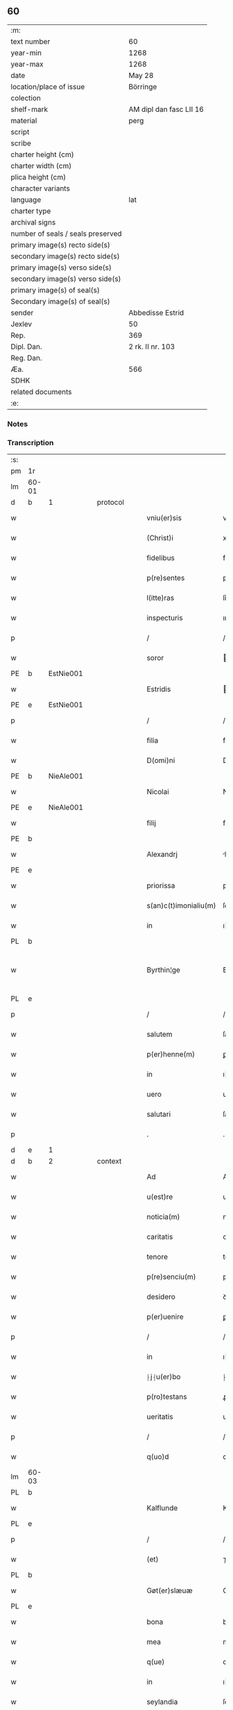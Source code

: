 ** 60

| :m:                               |                         |
| text number                       | 60                      |
| year-min                          | 1268                    |
| year-max                          | 1268                    |
| date                              | May 28                  |
| location/place of issue           | Börringe                |
| colection                         |                         |
| shelf-mark                        | AM dipl dan fasc LII 16 |
| material                          | perg                    |
| script                            |                         |
| scribe                            |                         |
| charter height (cm)               |                         |
| charter width (cm)                |                         |
| plica height (cm)                 |                         |
| character variants                |                         |
| language                          | lat                     |
| charter type                      |                         |
| archival signs                    |                         |
| number of seals / seals preserved |                         |
| primary image(s) recto side(s)    |                         |
| secondary image(s) recto side(s)  |                         |
| primary image(s) verso side(s)    |                         |
| secondary image(s) verso side(s)  |                         |
| primary image(s) of seal(s)       |                         |
| Secondary image(s) of seal(s)     |                         |
| sender                            | Abbedisse Estrid        |
| Jexlev                            | 50                      |
| Rep.                              | 369                     |
| Dipl. Dan.                        | 2 rk. II nr. 103        |
| Reg. Dan.                         |                         |
| Æa.                               | 566                     |
| SDHK                              |                         |
| related documents                 |                         |
| :e:                               |                         |

*** Notes


*** Transcription
| :s: |       |   |   |   |   |                       |                |   |   |   |   |     |   |   |   |             |
| pm  | 1r    |   |   |   |   |                       |                |   |   |   |   |     |   |   |   |             |
| lm  | 60-01 |   |   |   |   |                       |                |   |   |   |   |     |   |   |   |             |
| d  | b     | 1  |   | protocol  |   |                       |                |   |   |   |   |     |   |   |   |             |
| w   |       |   |   |   |   | vniu(er)sis           | vnıu͛ſıs        |   |   |   |   | lat |   |   |   |       60-01 |
| w   |       |   |   |   |   | (Christ)i             | xpı           |   |   |   |   | lat |   |   |   |       60-01 |
| w   |       |   |   |   |   | fidelibus             | fıꝺelıbus      |   |   |   |   | lat |   |   |   |       60-01 |
| w   |       |   |   |   |   | p(re)sentes           | pſentes       |   |   |   |   | lat |   |   |   |       60-01 |
| w   |       |   |   |   |   | l(itte)ras            | lr͛as           |   |   |   |   | lat |   |   |   |       60-01 |
| w   |       |   |   |   |   | inspecturis           | ınſpeuɼıs     |   |   |   |   | lat |   |   |   |       60-01 |
| p   |       |   |   |   |   | /                     | /              |   |   |   |   | lat |   |   |   |       60-01 |
| w   |       |   |   |   |   | soror                 | oꝛoꝛ          |   |   |   |   | lat |   |   |   |       60-01 |
| PE  | b     | EstNie001  |   |   |   |                       |                |   |   |   |   |     |   |   |   |             |
| w   |       |   |   |   |   | Estridis              | ﬅrıꝺıs        |   |   |   |   | lat |   |   |   |       60-01 |
| PE  | e     | EstNie001  |   |   |   |                       |                |   |   |   |   |     |   |   |   |             |
| p   |       |   |   |   |   | /                     | /              |   |   |   |   | lat |   |   |   |       60-01 |
| w   |       |   |   |   |   | filia                 | fılıa          |   |   |   |   | lat |   |   |   |       60-01 |
| w   |       |   |   |   |   | D(omi)ni              | Dnı           |   |   |   |   | lat |   |   |   |       60-01 |
| PE  | b     | NieAle001  |   |   |   |                       |                |   |   |   |   |     |   |   |   |             |
| w   |       |   |   |   |   | Nicolai               | Nıcolaı        |   |   |   |   | lat |   |   |   |       60-01 |
| PE  | e     | NieAle001  |   |   |   |                       |                |   |   |   |   |     |   |   |   |             |
| w   |       |   |   |   |   | filij                 | fılí          |   |   |   |   | lat |   |   |   |       60-01 |
| PE  | b     |   |   |   |   |                       |                |   |   |   |   |     |   |   |   |             |
| w   |       |   |   |   |   | Alexandrj             | lexanꝺrȷ      |   |   |   |   | lat |   |   |   |       60-01 |
| PE  | e     |   |   |   |   |                       |                |   |   |   |   |     |   |   |   |             |
| w   |       |   |   |   |   | priorissa             | prıoꝛıſſa      |   |   |   |   | lat |   |   |   |       60-01 |
| w   |       |   |   |   |   | s(an)c(t)imonialiu(m) | ſcımonıalıu  |   |   |   |   | lat |   |   |   |       60-01 |
| w   |       |   |   |   |   | in                    | ı             |   |   |   |   | lat |   |   |   |       60-01 |
| PL  | b     |   |   |   |   |                       |                |   |   |   |   |     |   |   |   |             |
| w   |       |   |   |   |   | Byrthin¦ge            | Bẏrthın¦ge     |   |   |   |   | lat |   |   |   | 60-01—60-02 |
| PL  | e     |   |   |   |   |                       |                |   |   |   |   |     |   |   |   |             |
| p   |       |   |   |   |   | /                     | /              |   |   |   |   | lat |   |   |   |       60-02 |
| w   |       |   |   |   |   | salutem               | ſalute        |   |   |   |   | lat |   |   |   |       60-02 |
| w   |       |   |   |   |   | p(er)henne(m)         | ꝑhenne        |   |   |   |   | lat |   |   |   |       60-02 |
| w   |       |   |   |   |   | in                    | ı             |   |   |   |   | lat |   |   |   |       60-02 |
| w   |       |   |   |   |   | uero                  | ueɼo           |   |   |   |   | lat |   |   |   |       60-02 |
| w   |       |   |   |   |   | salutari              | ſalutaɼı       |   |   |   |   | lat |   |   |   |       60-02 |
| p   |       |   |   |   |   | .                     | .              |   |   |   |   | lat |   |   |   |       60-02 |
| d  | e     | 1  |   |   |   |                       |                |   |   |   |   |     |   |   |   |             |
| d  | b     | 2  |   | context  |   |                       |                |   |   |   |   |     |   |   |   |             |
| w   |       |   |   |   |   | Ad                    | Aꝺ             |   |   |   |   | lat |   |   |   |       60-02 |
| w   |       |   |   |   |   | u(est)re              | uɼe           |   |   |   |   | lat |   |   |   |       60-02 |
| w   |       |   |   |   |   | noticia(m)            | notıcıa       |   |   |   |   | lat |   |   |   |       60-02 |
| w   |       |   |   |   |   | caritatis             | carıtatıs      |   |   |   |   | lat |   |   |   |       60-02 |
| w   |       |   |   |   |   | tenore                | tenoꝛe         |   |   |   |   | lat |   |   |   |       60-02 |
| w   |       |   |   |   |   | p(re)senciu(m)        | pſencıu      |   |   |   |   | lat |   |   |   |       60-02 |
| w   |       |   |   |   |   | desidero              | ꝺeſıꝺeɼo       |   |   |   |   | lat |   |   |   |       60-02 |
| w   |       |   |   |   |   | p(er)uenire           | ꝑuenıɼe        |   |   |   |   | lat |   |   |   |       60-02 |
| p   |       |   |   |   |   | /                     | /              |   |   |   |   | lat |   |   |   |       60-02 |
| w   |       |   |   |   |   | in                    | ı             |   |   |   |   | lat |   |   |   |       60-02 |
| w   |       |   |   |   |   | ⸠j⸡u(er)bo            | ⸠ȷ⸡u͛bo         |   |   |   |   | lat |   |   |   |       60-02 |
| w   |       |   |   |   |   | p(ro)testans          | ꝓteﬅanſ        |   |   |   |   | lat |   |   |   |       60-02 |
| w   |       |   |   |   |   | ueritatis             | ueɼıtatıs      |   |   |   |   | lat |   |   |   |       60-02 |
| p   |       |   |   |   |   | /                     | /              |   |   |   |   | lat |   |   |   |       60-02 |
| w   |       |   |   |   |   | q(uo)d                | q             |   |   |   |   | lat |   |   |   |       60-02 |
| lm  | 60-03 |   |   |   |   |                       |                |   |   |   |   |     |   |   |   |             |
| PL  | b     |   |   |   |   |                       |                |   |   |   |   |     |   |   |   |             |
| w   |       |   |   |   |   | Kalflunde             | Kalflunꝺe      |   |   |   |   | lat |   |   |   |       60-03 |
| PL  | e     |   |   |   |   |                       |                |   |   |   |   |     |   |   |   |             |
| p   |       |   |   |   |   | /                     | /              |   |   |   |   | lat |   |   |   |       60-03 |
| w   |       |   |   |   |   | (et)                  | ⁊              |   |   |   |   | lat |   |   |   |       60-03 |
| PL  | b     |   |   |   |   |                       |                |   |   |   |   |     |   |   |   |             |
| w   |       |   |   |   |   | Gøt(er)slæuæ          | Gøt͛ſlæuæ       |   |   |   |   | lat |   |   |   |       60-03 |
| PL  | e     |   |   |   |   |                       |                |   |   |   |   |     |   |   |   |             |
| w   |       |   |   |   |   | bona                  | bona           |   |   |   |   | lat |   |   |   |       60-03 |
| w   |       |   |   |   |   | mea                   | mea            |   |   |   |   | lat |   |   |   |       60-03 |
| w   |       |   |   |   |   | q(ue)                 | q             |   |   |   |   | lat |   |   |   |       60-03 |
| w   |       |   |   |   |   | in                    | ı             |   |   |   |   | lat |   |   |   |       60-03 |
| w   |       |   |   |   |   | seylandia             | ſeylanꝺıa      |   |   |   |   | lat |   |   |   |       60-03 |
| w   |       |   |   |   |   | possedi               | poſſeꝺı        |   |   |   |   | lat |   |   |   |       60-03 |
| p   |       |   |   |   |   | /                     | /              |   |   |   |   | lat |   |   |   |       60-03 |
| w   |       |   |   |   |   | cu(m)                 | cu            |   |   |   |   | lat |   |   |   |       60-03 |
| p   |       |   |   |   |   | /                     | /              |   |   |   |   | lat |   |   |   |       60-03 |
| w   |       |   |   |   |   | om(n)ibus             | omıbus        |   |   |   |   | lat |   |   |   |       60-03 |
| w   |       |   |   |   |   | suis                  | ſuıs           |   |   |   |   | lat |   |   |   |       60-03 |
| w   |       |   |   |   |   | attine(n)cijs         | attınecís    |   |   |   |   | lat |   |   |   |       60-03 |
| p   |       |   |   |   |   | /                     | /              |   |   |   |   | lat |   |   |   |       60-03 |
| w   |       |   |   |   |   | (con)tuli             | ꝯtulı          |   |   |   |   | lat |   |   |   |       60-03 |
| w   |       |   |   |   |   | lib(er)e              | lıb͛e           |   |   |   |   | lat |   |   |   |       60-03 |
| w   |       |   |   |   |   | (et)                  | ⁊              |   |   |   |   | lat |   |   |   |       60-03 |
| w   |       |   |   |   |   | scotaui               | ſcotauı        |   |   |   |   | lat |   |   |   |       60-03 |
| w   |       |   |   |   |   | Claustro              | Clauﬅro        |   |   |   |   | lat |   |   |   |       60-03 |
| w   |       |   |   |   |   | soror(um)             | ſoꝛoꝝ          |   |   |   |   | lat |   |   |   |       60-03 |
| w   |       |   |   |   |   | ordinis               | oꝛꝺíníſ        |   |   |   |   | lat |   |   |   |       60-03 |
| lm  | 60-04 |   |   |   |   |                       |                |   |   |   |   |     |   |   |   |             |
| w   |       |   |   |   |   | s(an)c(t)e            | ſce           |   |   |   |   | lat |   |   |   |       60-04 |
| w   |       |   |   |   |   | Clare                 | Clare          |   |   |   |   | lat |   |   |   |       60-04 |
| PL  | b     |   |   |   |   |                       |                |   |   |   |   |     |   |   |   |             |
| w   |       |   |   |   |   | Roschildis            | Roſchılꝺıs     |   |   |   |   | lat |   |   |   |       60-04 |
| PL  | e     |   |   |   |   |                       |                |   |   |   |   |     |   |   |   |             |
| p   |       |   |   |   |   | /                     | /              |   |   |   |   | lat |   |   |   |       60-04 |
| w   |       |   |   |   |   | p(er)petuo            | ꝑpetuo         |   |   |   |   | lat |   |   |   |       60-04 |
| w   |       |   |   |   |   | possidenda            | poſſıꝺenꝺa     |   |   |   |   | lat |   |   |   |       60-04 |
| p   |       |   |   |   |   | ,                     | ,              |   |   |   |   | lat |   |   |   |       60-04 |
| w   |       |   |   |   |   | hac                   | hac            |   |   |   |   | lat |   |   |   |       60-04 |
| w   |       |   |   |   |   | t(ame)n               | t̅             |   |   |   |   | lat |   |   |   |       60-04 |
| w   |       |   |   |   |   | addita                | aꝺꝺıta         |   |   |   |   | lat |   |   |   |       60-04 |
| w   |       |   |   |   |   | (con)dit(i)o(n)e      | ꝯꝺıtoe        |   |   |   |   | lat |   |   |   |       60-04 |
| p   |       |   |   |   |   | /                     | /              |   |   |   |   | lat |   |   |   |       60-04 |
| w   |       |   |   |   |   | ut                    | ut             |   |   |   |   | lat |   |   |   |       60-04 |
| w   |       |   |   |   |   | ex                    | ex             |   |   |   |   | lat |   |   |   |       60-04 |
| w   |       |   |   |   |   | eisdem                | eıſꝺe         |   |   |   |   | lat |   |   |   |       60-04 |
| w   |       |   |   |   |   | bonis                 | bonıſ          |   |   |   |   | lat |   |   |   |       60-04 |
| w   |       |   |   |   |   | duce(n)te             | ꝺucete        |   |   |   |   | lat |   |   |   |       60-04 |
| w   |       |   |   |   |   | m(a)r(chas)           | r            |   |   |   |   | lat |   |   |   |       60-04 |
| w   |       |   |   |   |   | den(ariorum)          | ꝺe̅            |   |   |   |   | lat |   |   |   |       60-04 |
| w   |       |   |   |   |   | solue(re)ntur         | ſolue͛ntuɼ      |   |   |   |   | lat |   |   |   |       60-04 |
| p   |       |   |   |   |   | /                     | /              |   |   |   |   | lat |   |   |   |       60-04 |
| w   |       |   |   |   |   | locis                 | locıs          |   |   |   |   | lat |   |   |   |       60-04 |
| w   |       |   |   |   |   | religiosis            | relıgıoſıs     |   |   |   |   | lat |   |   |   |       60-04 |
| p   |       |   |   |   |   | /                     | /              |   |   |   |   | lat |   |   |   |       60-04 |
| w   |       |   |   |   |   | hos-¦pitalibus        | hoſ-¦pıtalıbuſ |   |   |   |   | lat |   |   |   | 60-04—60-05 |
| p   |       |   |   |   |   | /                     | /              |   |   |   |   | lat |   |   |   |       60-05 |
| w   |       |   |   |   |   | (et)                  | ⁊              |   |   |   |   | lat |   |   |   |       60-05 |
| w   |       |   |   |   |   | ecc(les)ijs           | eccıȷs        |   |   |   |   | lat |   |   |   |       60-05 |
| p   |       |   |   |   |   | /                     | /              |   |   |   |   | lat |   |   |   |       60-05 |
| w   |       |   |   |   |   | s(e)c(un)d(u)m        | ſcꝺ          |   |   |   |   | lat |   |   |   |       60-05 |
| w   |       |   |   |   |   | disposit(i)o(n)em     | ꝺıſpoſıtoe   |   |   |   |   | lat |   |   |   |       60-05 |
| w   |       |   |   |   |   | dil(ec)ti             | ꝺıltı         |   |   |   |   | lat |   |   |   |       60-05 |
| w   |       |   |   |   |   | cognati               | cognatı        |   |   |   |   | lat |   |   |   |       60-05 |
| w   |       |   |   |   |   | mei                   | meı            |   |   |   |   | lat |   |   |   |       60-05 |
| w   |       |   |   |   |   | fr(atr)is             | frıs          |   |   |   |   | lat |   |   |   |       60-05 |
| PE  | b     | ÅstFra001  |   |   |   |                       |                |   |   |   |   |     |   |   |   |             |
| w   |       |   |   |   |   | Astradi               | ﬅraꝺı         |   |   |   |   | lat |   |   |   |       60-05 |
| PE  | e     | ÅstFra001  |   |   |   |                       |                |   |   |   |   |     |   |   |   |             |
| w   |       |   |   |   |   | ordinis               | oꝛꝺíníſ        |   |   |   |   | lat |   |   |   |       60-05 |
| w   |       |   |   |   |   | minor(um)             | ınoꝝ          |   |   |   |   | lat |   |   |   |       60-05 |
| p   |       |   |   |   |   | /                     | /              |   |   |   |   | lat |   |   |   |       60-05 |
| w   |       |   |   |   |   | erogande              | eroganꝺe       |   |   |   |   | lat |   |   |   |       60-05 |
| p   |       |   |   |   |   | ,                     | ,              |   |   |   |   | lat |   |   |   |       60-05 |
| w   |       |   |   |   |   | Nec                   | Nec            |   |   |   |   | lat |   |   |   |       60-05 |
| w   |       |   |   |   |   | fuit                  | fuıt           |   |   |   |   | lat |   |   |   |       60-05 |
| w   |       |   |   |   |   | aliquo                | alıquo         |   |   |   |   | lat |   |   |   |       60-05 |
| w   |       |   |   |   |   | modo                  | moꝺo           |   |   |   |   | lat |   |   |   |       60-05 |
| p   |       |   |   |   |   | /                     | /              |   |   |   |   | lat |   |   |   |       60-05 |
| w   |       |   |   |   |   | n(ec)                 | nͨ              |   |   |   |   | lat |   |   |   |       60-05 |
| w   |       |   |   |   |   | est                   | eﬅ             |   |   |   |   | lat |   |   |   |       60-05 |
| p   |       |   |   |   |   | /                     | /              |   |   |   |   | lat |   |   |   |       60-05 |
| lm  | 60-06 |   |   |   |   |                       |                |   |   |   |   |     |   |   |   |             |
| w   |       |   |   |   |   | mee                   | mee            |   |   |   |   | lat |   |   |   |       60-06 |
| w   |       |   |   |   |   | uoluntatis            | uoluntatıſ     |   |   |   |   | lat |   |   |   |       60-06 |
| p   |       |   |   |   |   | /                     | /              |   |   |   |   | lat |   |   |   |       60-06 |
| w   |       |   |   |   |   | q(uod)                | ꝙ              |   |   |   |   | lat |   |   |   |       60-06 |
| w   |       |   |   |   |   | de                    | ꝺe             |   |   |   |   | lat |   |   |   |       60-06 |
| w   |       |   |   |   |   | p(re)fatis            | p̅fatıſ         |   |   |   |   | lat |   |   |   |       60-06 |
| w   |       |   |   |   |   | bonis                 | bonıs          |   |   |   |   | lat |   |   |   |       60-06 |
| p   |       |   |   |   |   | /                     | /              |   |   |   |   | lat |   |   |   |       60-06 |
| w   |       |   |   |   |   | unq(uam)              | unꝙ           |   |   |   |   | lat |   |   |   |       60-06 |
| w   |       |   |   |   |   | aliq(ui)d             | alıqꝺ         |   |   |   |   | lat |   |   |   |       60-06 |
| w   |       |   |   |   |   | aliud                 | alıuꝺ          |   |   |   |   | lat |   |   |   |       60-06 |
| w   |       |   |   |   |   | fieret                | fıeret         |   |   |   |   | lat |   |   |   |       60-06 |
| p   |       |   |   |   |   | /                     | /              |   |   |   |   | lat |   |   |   |       60-06 |
| w   |       |   |   |   |   | aut                   | aut            |   |   |   |   | lat |   |   |   |       60-06 |
| w   |       |   |   |   |   | q(ui)cq(uam)          | qcꝙ          |   |   |   |   | lat |   |   |   |       60-06 |
| w   |       |   |   |   |   | aliud                 | alıuꝺ          |   |   |   |   | lat |   |   |   |       60-06 |
| w   |       |   |   |   |   | ordinaret(ur)         | oꝛꝺınaret᷑      |   |   |   |   | lat |   |   |   |       60-06 |
| w   |       |   |   |   |   | ab                    | ab             |   |   |   |   | lat |   |   |   |       60-06 |
| w   |       |   |   |   |   | aliquo                | alıquo         |   |   |   |   | lat |   |   |   |       60-06 |
| w   |       |   |   |   |   | uiuente               | uíuente        |   |   |   |   | lat |   |   |   |       60-06 |
| p   |       |   |   |   |   | /                     | /              |   |   |   |   | lat |   |   |   |       60-06 |
| w   |       |   |   |   |   | q(uam)                | ꝙ             |   |   |   |   | lat |   |   |   |       60-06 |
| w   |       |   |   |   |   | q(uo)d                | q             |   |   |   |   | lat |   |   |   |       60-06 |
| w   |       |   |   |   |   | feci                  | fecı           |   |   |   |   | lat |   |   |   |       60-06 |
| p   |       |   |   |   |   | /                     | /              |   |   |   |   | lat |   |   |   |       60-06 |
| w   |       |   |   |   |   | (et)                  | ⁊              |   |   |   |   | lat |   |   |   |       60-06 |
| w   |       |   |   |   |   | ordinauj              | oꝛꝺınau       |   |   |   |   | lat |   |   |   |       60-06 |
| w   |       |   |   |   |   | i(n)                  | ı             |   |   |   |   | lat |   |   |   |       60-06 |
| lm  | 60-07 |   |   |   |   |                       |                |   |   |   |   |     |   |   |   |             |
| w   |       |   |   |   |   | mea                   | mea            |   |   |   |   | lat |   |   |   |       60-07 |
| w   |       |   |   |   |   | (con)u(er)sio(n)e     | ꝯu͛ſıoe        |   |   |   |   | lat |   |   |   |       60-07 |
| p   |       |   |   |   |   | /                     | /              |   |   |   |   | lat |   |   |   |       60-07 |
| w   |       |   |   |   |   | siue                  | ſıue           |   |   |   |   | lat |   |   |   |       60-07 |
| w   |       |   |   |   |   | q(ua)n(do)            | qn            |   |   |   |   | lat |   |   |   |       60-07 |
| w   |       |   |   |   |   | assu(m)psi            | aſſupſı       |   |   |   |   | lat |   |   |   |       60-07 |
| w   |       |   |   |   |   | habitu(m)             | habıtu        |   |   |   |   | lat |   |   |   |       60-07 |
| w   |       |   |   |   |   | regularem             | regulare      |   |   |   |   | lat |   |   |   |       60-07 |
| p   |       |   |   |   |   | /                     | /              |   |   |   |   | lat |   |   |   |       60-07 |
| w   |       |   |   |   |   | cu(m)                 | cu            |   |   |   |   | lat |   |   |   |       60-07 |
| w   |       |   |   |   |   | adhuc                 | aꝺhuc          |   |   |   |   | lat |   |   |   |       60-07 |
| w   |       |   |   |   |   | mee                   | mee            |   |   |   |   | lat |   |   |   |       60-07 |
| w   |       |   |   |   |   | p(ro)prie             | rıe           |   |   |   |   | lat |   |   |   |       60-07 |
| w   |       |   |   |   |   | (et)                  | ⁊              |   |   |   |   | lat |   |   |   |       60-07 |
| w   |       |   |   |   |   | ultime                | ultıme         |   |   |   |   | lat |   |   |   |       60-07 |
| w   |       |   |   |   |   | fui                   | fuı            |   |   |   |   | lat |   |   |   |       60-07 |
| w   |       |   |   |   |   | plenarie              | plenaɼıe       |   |   |   |   | lat |   |   |   |       60-07 |
| w   |       |   |   |   |   | arbitra               | arbıtɼa        |   |   |   |   | lat |   |   |   |       60-07 |
| w   |       |   |   |   |   | uoluntatis            | uoluntatıs     |   |   |   |   | lat |   |   |   |       60-07 |
| p   |       |   |   |   |   | /                     | /              |   |   |   |   | lat |   |   |   |       60-07 |
| w   |       |   |   |   |   | q(ue)                 | q             |   |   |   |   | lat |   |   |   |       60-07 |
| w   |       |   |   |   |   | quidem                | quıꝺe         |   |   |   |   | lat |   |   |   |       60-07 |
| w   |       |   |   |   |   | ordi-¦natio           | oꝛꝺı-¦natıo    |   |   |   |   | lat |   |   |   | 60-07—60-08 |
| p   |       |   |   |   |   | /                     | /              |   |   |   |   | lat |   |   |   |       60-08 |
| w   |       |   |   |   |   | de                    | ꝺe             |   |   |   |   | lat |   |   |   |       60-08 |
| w   |       |   |   |   |   | u(er)bo               | u͛bo            |   |   |   |   | lat |   |   |   |       60-08 |
| w   |       |   |   |   |   | ad                    | aꝺ             |   |   |   |   | lat |   |   |   |       60-08 |
| w   |       |   |   |   |   | u(er)bu(m)            | u͛bu           |   |   |   |   | lat |   |   |   |       60-08 |
| p   |       |   |   |   |   | /                     | /              |   |   |   |   | lat |   |   |   |       60-08 |
| w   |       |   |   |   |   | sup(ra)               | ſupᷓ            |   |   |   |   | lat |   |   |   |       60-08 |
| w   |       |   |   |   |   | in                    | ı             |   |   |   |   | lat |   |   |   |       60-08 |
| w   |       |   |   |   |   | p(re)senti            | pſentı        |   |   |   |   | lat |   |   |   |       60-08 |
| w   |       |   |   |   |   | l(itte)ra             | lr͛a            |   |   |   |   | lat |   |   |   |       60-08 |
| w   |       |   |   |   |   | est                   | eﬅ             |   |   |   |   | lat |   |   |   |       60-08 |
| w   |       |   |   |   |   | exp(re)ssa            | exp̅ſſa         |   |   |   |   | lat |   |   |   |       60-08 |
| p   |       |   |   |   |   | ,                     | ,              |   |   |   |   | lat |   |   |   |       60-08 |
| w   |       |   |   |   |   | Jllos                 | Jllos          |   |   |   |   | lat |   |   |   |       60-08 |
| w   |       |   |   |   |   | (i)g(itur)            | g᷑              |   |   |   |   | lat |   |   |   |       60-08 |
| w   |       |   |   |   |   | qui                   | quı            |   |   |   |   | lat |   |   |   |       60-08 |
| w   |       |   |   |   |   | p(re)d(i)c(t)a        | p̅ꝺca          |   |   |   |   | lat |   |   |   |       60-08 |
| w   |       |   |   |   |   | bona                  | bona           |   |   |   |   | lat |   |   |   |       60-08 |
| w   |       |   |   |   |   | i(n)iuste             | ííuﬅe         |   |   |   |   | lat |   |   |   |       60-08 |
| w   |       |   |   |   |   | suar(um)              | ſuaꝝ           |   |   |   |   | lat |   |   |   |       60-08 |
| w   |       |   |   |   |   | p(er)ic(u)l(u)m       | ꝑıcl         |   |   |   |   | lat |   |   |   |       60-08 |
| w   |       |   |   |   |   | detine(n)t            | ꝺetınet       |   |   |   |   | lat |   |   |   |       60-08 |
| w   |       |   |   |   |   | a(n)i(m)ar(um)        | aıaꝝ          |   |   |   |   | lat |   |   |   |       60-08 |
| p   |       |   |   |   |   | /                     | /              |   |   |   |   | lat |   |   |   |       60-08 |
| w   |       |   |   |   |   | q(ua)nta              | qnta          |   |   |   |   | lat |   |   |   |       60-08 |
| w   |       |   |   |   |   | possu(m)              | poſſu         |   |   |   |   | lat |   |   |   |       60-08 |
| lm  | 60-09 |   |   |   |   |                       |                |   |   |   |   |     |   |   |   |             |
| w   |       |   |   |   |   | rogo                  | rogo           |   |   |   |   | lat |   |   |   |       60-09 |
| w   |       |   |   |   |   | aff(e)c(ti)o(n)e      | affcoe        |   |   |   |   | lat |   |   |   |       60-09 |
| p   |       |   |   |   |   | /                     | /              |   |   |   |   | lat |   |   |   |       60-09 |
| w   |       |   |   |   |   | p(er)                 | ꝑ              |   |   |   |   | lat |   |   |   |       60-09 |
| w   |       |   |   |   |   | asp(er)sione(m)       | aſꝑſıone      |   |   |   |   | lat |   |   |   |       60-09 |
| w   |       |   |   |   |   | nichilomin(us)        | nıchılomıꝰ    |   |   |   |   | lat |   |   |   |       60-09 |
| w   |       |   |   |   |   | obsecrans             | obſecranſ      |   |   |   |   | lat |   |   |   |       60-09 |
| w   |       |   |   |   |   | sangu(in)is           | ſanguıs       |   |   |   |   | lat |   |   |   |       60-09 |
| w   |       |   |   |   |   | crucifixi             | crucıfıxı      |   |   |   |   | lat |   |   |   |       60-09 |
| p   |       |   |   |   |   | /                     | /              |   |   |   |   | lat |   |   |   |       60-09 |
| w   |       |   |   |   |   | q(ua)tin(us)          | qtıꝰ         |   |   |   |   | lat |   |   |   |       60-09 |
| w   |       |   |   |   |   | ad                    | aꝺ             |   |   |   |   | lat |   |   |   |       60-09 |
| w   |       |   |   |   |   | d(eu)m                | ꝺ            |   |   |   |   | lat |   |   |   |       60-09 |
| w   |       |   |   |   |   | iustum                | ıuﬅu          |   |   |   |   | lat |   |   |   |       60-09 |
| w   |       |   |   |   |   | iudice(m)             | ıuꝺıce̅         |   |   |   |   | lat |   |   |   |       60-09 |
| w   |       |   |   |   |   | (et)                  | ⁊              |   |   |   |   | lat |   |   |   |       60-09 |
| w   |       |   |   |   |   | dist(ri)ctum          | ꝺıﬅu        |   |   |   |   | lat |   |   |   |       60-09 |
| w   |       |   |   |   |   | me(n)tis              | metıs         |   |   |   |   | lat |   |   |   |       60-09 |
| w   |       |   |   |   |   | oc(u)los              | ocl̅os          |   |   |   |   | lat |   |   |   |       60-09 |
| w   |       |   |   |   |   | dirige(n)-¦tes        | ꝺırıge-¦teſ   |   |   |   |   | lat |   |   |   | 60-09—60-10 |
| p   |       |   |   |   |   | /                     | /              |   |   |   |   | lat |   |   |   |       60-10 |
| w   |       |   |   |   |   | sepe                  | ſepe           |   |   |   |   | lat |   |   |   |       60-10 |
| w   |       |   |   |   |   | d(i)c(t)a             | ꝺc̅a            |   |   |   |   | lat |   |   |   |       60-10 |
| w   |       |   |   |   |   | bona                  | bona           |   |   |   |   | lat |   |   |   |       60-10 |
| w   |       |   |   |   |   | cu(m)                 | cu            |   |   |   |   | lat |   |   |   |       60-10 |
| w   |       |   |   |   |   | o(mn)ibus             | oıbus         |   |   |   |   | lat |   |   |   |       60-10 |
| w   |       |   |   |   |   | suis                  | ſuıs           |   |   |   |   | lat |   |   |   |       60-10 |
| w   |       |   |   |   |   | attine(n)cijs         | attınecís    |   |   |   |   | lat |   |   |   |       60-10 |
| w   |       |   |   |   |   | restitua(n)t          | reﬅıtuat      |   |   |   |   | lat |   |   |   |       60-10 |
| w   |       |   |   |   |   | integraliter          | ıntegralıteɼ   |   |   |   |   | lat |   |   |   |       60-10 |
| w   |       |   |   |   |   | mo(n)asterio          | oaﬅeɼıo      |   |   |   |   | lat |   |   |   |       60-10 |
| w   |       |   |   |   |   | s(an)c(t)e            | ſc̅e            |   |   |   |   | lat |   |   |   |       60-10 |
| w   |       |   |   |   |   | Clare                 | Clare          |   |   |   |   | lat |   |   |   |       60-10 |
| w   |       |   |   |   |   | memorato              | memoꝛato       |   |   |   |   | lat |   |   |   |       60-10 |
| p   |       |   |   |   |   | /                     | /              |   |   |   |   | lat |   |   |   |       60-10 |
| w   |       |   |   |   |   | lib(er)e              | lıb͛e           |   |   |   |   | lat |   |   |   |       60-10 |
| w   |       |   |   |   |   | (et)                  | ⁊              |   |   |   |   | lat |   |   |   |       60-10 |
| w   |       |   |   |   |   | quiete                | quıete         |   |   |   |   | lat |   |   |   |       60-10 |
| w   |       |   |   |   |   | p(er)m(it)te(n)tes    | ꝑmteteſ      |   |   |   |   | lat |   |   |   |       60-10 |
| lm  | 60-11 |   |   |   |   |                       |                |   |   |   |   |     |   |   |   |             |
| w   |       |   |   |   |   | ip(su)m               | ıp           |   |   |   |   | lat |   |   |   |       60-11 |
| w   |       |   |   |   |   | ea                    | ea             |   |   |   |   | lat |   |   |   |       60-11 |
| w   |       |   |   |   |   | in                    | ı             |   |   |   |   | lat |   |   |   |       60-11 |
| w   |       |   |   |   |   | posterum              | poﬅeɼu        |   |   |   |   | lat |   |   |   |       60-11 |
| w   |       |   |   |   |   | possidere             | poſſıꝺeɼe      |   |   |   |   | lat |   |   |   |       60-11 |
| p   |       |   |   |   |   | ,                     | ,              |   |   |   |   | lat |   |   |   |       60-11 |
| d  | e     | 2  |   |   |   |                       |                |   |   |   |   |     |   |   |   |             |
| d  | b     | 3  |   | eschatocol  |   |                       |                |   |   |   |   |     |   |   |   |             |
| w   |       |   |   |   |   | Ad                    | Aꝺ             |   |   |   |   | lat |   |   |   |       60-11 |
| w   |       |   |   |   |   | maiorem               | maıoꝛe        |   |   |   |   | lat |   |   |   |       60-11 |
| w   |       |   |   |   |   | aute(m)               | aute          |   |   |   |   | lat |   |   |   |       60-11 |
| w   |       |   |   |   |   | (et)                  | ⁊              |   |   |   |   | lat |   |   |   |       60-11 |
| w   |       |   |   |   |   | clariorem             | claɼıoꝛe      |   |   |   |   | lat |   |   |   |       60-11 |
| w   |       |   |   |   |   | p(re)d(i)c(t)or(um)   | p̅ꝺcoꝝ         |   |   |   |   | lat |   |   |   |       60-11 |
| w   |       |   |   |   |   | c(er)titudinem        | c͛tıtuꝺıne     |   |   |   |   | lat |   |   |   |       60-11 |
| p   |       |   |   |   |   | /                     | /              |   |   |   |   | lat |   |   |   |       60-11 |
| w   |       |   |   |   |   | feci                  | fecı           |   |   |   |   | lat |   |   |   |       60-11 |
| w   |       |   |   |   |   | p(re)senciu(m)        | pſencıu      |   |   |   |   | lat |   |   |   |       60-11 |
| w   |       |   |   |   |   | seriem                | ſerıe         |   |   |   |   | lat |   |   |   |       60-11 |
| p   |       |   |   |   |   | /                     | /              |   |   |   |   | lat |   |   |   |       60-11 |
| w   |       |   |   |   |   | sigillo               | ſıgıllo        |   |   |   |   | lat |   |   |   |       60-11 |
| w   |       |   |   |   |   | mei                   | meı            |   |   |   |   | lat |   |   |   |       60-11 |
| w   |       |   |   |   |   | con-¦uentus           | con-¦uentus    |   |   |   |   | lat |   |   |   | 60-11—60-12 |
| w   |       |   |   |   |   | consignari            | conſıgnaɼı     |   |   |   |   | lat |   |   |   |       60-12 |
| p   |       |   |   |   |   | .                     | .              |   |   |   |   | lat |   |   |   |       60-12 |
| w   |       |   |   |   |   | Dat(um)               | Dat           |   |   |   |   | lat |   |   |   |       60-12 |
| PL  | b     |   |   |   |   |                       |                |   |   |   |   |     |   |   |   |             |
| w   |       |   |   |   |   | Byrthingæ             | Byrthıngæ      |   |   |   |   | lat |   |   |   |       60-12 |
| PL  | e     |   |   |   |   |                       |                |   |   |   |   |     |   |   |   |             |
| w   |       |   |   |   |   | anno                  | anno           |   |   |   |   | lat |   |   |   |       60-12 |
| w   |       |   |   |   |   | d(omi)ni              | ꝺnı           |   |   |   |   | lat |   |   |   |       60-12 |
| n   |       |   |   |   |   | mͦ                     | ͦ              |   |   |   |   | lat |   |   |   |       60-12 |
| n   |       |   |   |   |   | ccͦ                    | cͦc             |   |   |   |   | lat |   |   |   |       60-12 |
| n   |       |   |   |   |   | lxviijͦ                | lxvͦııȷ         |   |   |   |   | lat |   |   |   |       60-12 |
| p   |       |   |   |   |   | /                     | /              |   |   |   |   | lat |   |   |   |       60-12 |
| w   |       |   |   |   |   | s(e)c(un)di           | ſcꝺı          |   |   |   |   | lat |   |   |   |       60-12 |
| w   |       |   |   |   |   | fe(ria)               | feꝶ           |   |   |   |   | lat |   |   |   |       60-12 |
| w   |       |   |   |   |   | pentecost(es)         | pentecoſt͛      |   |   |   |   | lat |   |   |   |       60-12 |
| p   |       |   |   |   |   | ⁘                     | ⁘              |   |   |   |   | lat |   |   |   |       60-12 |
| d  | e     | 3  |   |   |   |                       |                |   |   |   |   |     |   |   |   |             |
| :e: |       |   |   |   |   |                       |                |   |   |   |   |     |   |   |   |             |